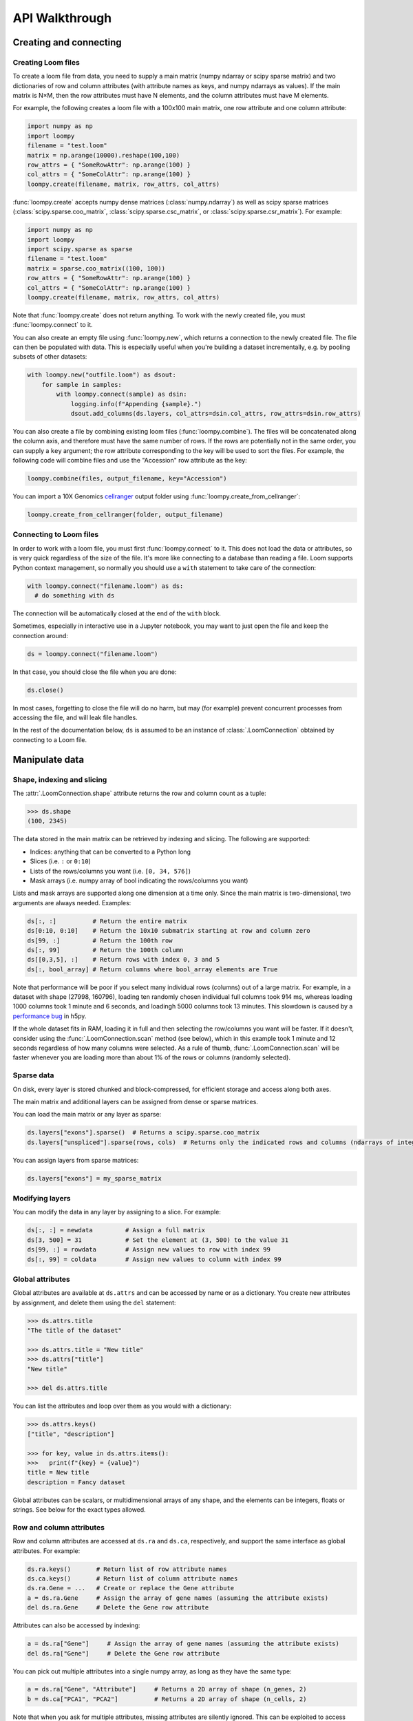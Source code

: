 .. _apiwalkthrough:

API Walkthrough
===============

.. _loomcreate:

Creating and connecting
-----------------------

Creating Loom files
~~~~~~~~~~~~~~~~~~~

To create a loom file from data, you need to supply a main matrix (numpy ndarray or scipy sparse matrix) and two dictionaries of row and column attributes (with attribute names as keys, and numpy ndarrays as values). If the main matrix is N×M, then the row attributes must have N elements, and the column attributes must have M elements. 

For example, the following creates a loom file with a 100x100 main matrix, one row attribute and one column attribute:

.. code:: python

  import numpy as np
  import loompy
  filename = "test.loom"
  matrix = np.arange(10000).reshape(100,100)
  row_attrs = { "SomeRowAttr": np.arange(100) }
  col_attrs = { "SomeColAttr": np.arange(100) }
  loompy.create(filename, matrix, row_attrs, col_attrs)

:func:`loompy.create` accepts numpy dense matrices (:class:`numpy.ndarray`) as well as scipy sparse matrices (:class:`scipy.sparse.coo_matrix`, 
:class:`scipy.sparse.csc_matrix`, or :class:`scipy.sparse.csr_matrix`). For example:

.. code:: python

  import numpy as np
  import loompy
  import scipy.sparse as sparse
  filename = "test.loom"
  matrix = sparse.coo_matrix((100, 100))
  row_attrs = { "SomeRowAttr": np.arange(100) }
  col_attrs = { "SomeColAttr": np.arange(100) }
  loompy.create(filename, matrix, row_attrs, col_attrs)

Note that :func:`loompy.create` does not return anything. To work with the newly created file, you must :func:`loompy.connect` to it.

You can also create an empty file using :func:`loompy.new`, which returns a connection to the newly created file. The file can then be populated with data. 
This is especially useful when you're building a dataset incrementally, e.g. by pooling subsets of other datasets:

.. code:: python

  with loompy.new("outfile.loom") as dsout:
      for sample in samples:
          with loompy.connect(sample) as dsin:
              logging.info(f"Appending {sample}.")
              dsout.add_columns(ds.layers, col_attrs=dsin.col_attrs, row_attrs=dsin.row_attrs)

You can also create a file by combining existing loom files (:func:`loompy.combine`). The files will be concatenated along the column
axis, and therefore must have the same number of rows. If the rows are potentially not in the same order, 
you can supply a ``key`` argument; the row attribute corresponding to the key will be used to sort the files. 
For example, the following code will combine files and use the "Accession" row attribute as the key: 

.. code:: python

  loompy.combine(files, output_filename, key="Accession")

You can import a 10X Genomics
`cellranger <http://support.10xgenomics.com/single-cell/software/pipelines/latest/what-is-cell-ranger>`__
output folder using :func:`loompy.create_from_cellranger`:

.. code:: python

  loompy.create_from_cellranger(folder, output_filename)


Connecting to Loom files
~~~~~~~~~~~~~~~~~~~~~~~~

In order to work with a loom file, you must first :func:`loompy.connect` to it. This does not load the data
or attributes, so is very quick regardless of the size of the file. It's more like connecting to a 
database than reading a file. Loom supports Python context management, so normally you should use 
a ``with`` statement to take care of the connection:

.. code:: python

  with loompy.connect("filename.loom") as ds:
    # do something with ds

The connection will be automatically closed at the end of the ``with`` block.

Sometimes, especially in interactive use in a Jupyter notebook, you may want
to just open the file and keep the connection around:

.. code:: python

  ds = loompy.connect("filename.loom")

In that case, you should close the file when you are done:

.. code:: python

    ds.close()

In most cases, forgetting to close the file will do no harm, but may (for example)
prevent concurrent processes from accessing the file, and will leak file handles.

In the rest of the documentation below, ``ds`` is assumed to be an
instance of :class:`.LoomConnection` obtained by connecting to a Loom
file.

.. _loommanipulate:

Manipulate data
---------------

Shape, indexing and slicing
~~~~~~~~~~~~~~~~~~~~~~~~~~~

The :attr:`.LoomConnection.shape` attribute returns the row and column count as a tuple:

.. code:: python

    >>> ds.shape
    (100, 2345)

The data stored in the main matrix can be retrieved by indexing and
slicing. The following are supported:

-  Indices: anything that can be converted to a Python long
-  Slices (i.e. ``:`` or ``0:10``)
-  Lists of the rows/columns you want (i.e. ``[0, 34, 576]``)
-  Mask arrays (i.e. numpy array of bool indicating the rows/columns you
   want)

Lists and mask arrays are supported along one dimension at a time only. Since 
the main matrix is two-dimensional, two arguments are always needed. Examples:

.. code:: python


    ds[:, :]          # Return the entire matrix
    ds[0:10, 0:10]    # Return the 10x10 submatrix starting at row and column zero 
    ds[99, :]         # Return the 100th row 
    ds[:, 99]         # Return the 100th column
    ds[[0,3,5], :]    # Return rows with index 0, 3 and 5
    ds[:, bool_array] # Return columns where bool_array elements are True

Note that performance will be poor if you select many individual rows (columns) out
of a large matrix. For example, in a dataset with shape (27998, 160796), loading ten 
randomly chosen individual full columns took 914 ms, 
whereas loading 1000 columns took 1 minute and 6 seconds, and loadingh 5000 columns took 13 minutes.
This slowdown is caused by a `performance bug <https://github.com/h5py/h5py/issues/293>`_ 
in h5py.

If the whole dataset fits in RAM, loading it in full and then selecting the row/columns you want
will be faster. If it doesn't, consider using the :func:`.LoomConnection.scan` method (see below), which in this example took
1 minute and 12 seconds regardless of how many columns were selected. As a rule of thumb,
:func:`.LoomConnection.scan` will be faster whenever you are loading more than about 1% of the rows
or columns (randomly selected). 

  
Sparse data
~~~~~~~~~~~

On disk, every layer is stored chunked and block-compressed, for efficient storage and access along both axes.

The main matrix and additional layers can be assigned from dense or sparse matrices.

You can load the main matrix or any layer as sparse:

.. code:: python

  ds.layers["exons"].sparse()  # Returns a scipy.sparse.coo_matrix
  ds.layers["unspliced"].sparse(rows, cols)  # Returns only the indicated rows and columns (ndarrays of integers or bools)

You can assign layers from sparse matrices:

.. code:: python

  ds.layers["exons"] = my_sparse_matrix


Modifying layers
~~~~~~~~~~~~~~~~

You can modify the data in any layer by assigning to a slice. For example:


.. code:: python

    ds[:, :] = newdata         # Assign a full matrix
    ds[3, 500] = 31            # Set the element at (3, 500) to the value 31
    ds[99, :] = rowdata        # Assign new values to row with index 99
    ds[:, 99] = coldata        # Assign new values to column with index 99


Global attributes
~~~~~~~~~~~~~~~~~

Global attributes are available at ``ds.attrs`` and can be accessed by name or
as a dictionary. You create new attributes by assignment, and delete them
using the ``del`` statement:

.. code:: python

    >>> ds.attrs.title
    "The title of the dataset"

    >>> ds.attrs.title = "New title"
    >>> ds.attrs["title"]
    "New title"

    >>> del ds.attrs.title

You can list the attributes and loop over them as you would with a dictionary:

.. code:: python

  >>> ds.attrs.keys()
  ["title", "description"]

  >>> for key, value in ds.attrs.items():
  >>>   print(f"{key} = {value}")
  title = New title
  description = Fancy dataset

Global attributes can be scalars, or multidimensional arrays of any shape, and 
the elements can be integers, floats or strings. See below for the exact types allowed.

Row and column attributes
~~~~~~~~~~~~~~~~~~~~~~~~~

Row and column attributes are accessed at ``ds.ra``
and ``ds.ca``, respectively, and support the same interface as global 
attributes. For example:

.. code:: python

  ds.ra.keys()       # Return list of row attribute names
  ds.ca.keys()       # Return list of column attribute names
  ds.ra.Gene = ...   # Create or replace the Gene attribute
  a = ds.ra.Gene     # Assign the array of gene names (assuming the attribute exists)
  del ds.ra.Gene     # Delete the Gene row attribute

Attributes can also be accessed by indexing:

.. code:: python

  a = ds.ra["Gene"]     # Assign the array of gene names (assuming the attribute exists)
  del ds.ra["Gene"]     # Delete the Gene row attribute

You can pick out multiple attributes into a single numpy array, as long as they have the same type:

.. code:: python

  a = ds.ra["Gene", "Attribute"]     # Returns a 2D array of shape (n_genes, 2)
  b = ds.ca["PCA1", "PCA2"]          # Returns a 2D array of shape (n_cells, 2)

Note that when you ask for multiple attributes, missing attributes are silently ignored. This can be
exploited to access attributes that may have different names:

.. code:: python

  a = ds.ra["Gene", "GeneName"]     # Return one or the other (if only one exists)
  b = ds.ca["TSNE", "PCA", "UMAP"]  # Return the one that exists (if only one exists)

(of course, if two or more attributes exists, they will be stacked as above)


Attributes can be any of the following:

* One-dimensional arrays of integers, floats or strings. The number of elements in the array must match the corresponding matrix dimension.

* Multidimensional arrays of any of the same element types. The length along the first dimension of a row attribute must equal the number of rows in the main matrix (and vice versa for column attributes). Remaining dimensions can be any size. 

For example, if the main matrix has M columns, the result of a dimensionality reduction
(for example, a PCA) to 20 dimensions could be stored as a column attribute with shape (M, 20).

You can assign attributes using almost any array or list-like type, but attributes will 
always return numpy array (``np.ndarray``). 

Using attributes as masks for indexing the main matrix results in a very compact and readable
syntax for selecting subarrays:

.. code:: python

    >>> ds[ds.ra.Gene == "Actb", :]
    array([[  2.,   9.,   9., ...,   0.,  14.,   0.]], dtype=float32)

    >>> ds[(ds.ra.Gene == "Actb") | (ds.ra.Gene == "Gapdh"), :]
    array([[  2.,   9.,   9., ...,   0.,  14.,   0.],
           [  0.,   1.,   4., ...,   0.,  14.,   3.]], dtype=float32)

    >>> ds[:, ds.ca.CellID == "AAACATACATTCTC-1"]
    array([[ 0.],
           [ 0.],
           [ 0.],
           ..., 
           [ 0.],
           [ 0.],
           [ 0.]], dtype=float32)

Note that numpy logical functions overload the bitwise, not the boolean operators. Use ``|`` 
for 'or', ``&`` for 'and' and ``~`` for 'not'. You also must place parentheses around the comparison 
expressions to ensure proper operator precedence. For example:

.. code:: python

  (a == b) & (a > c) | ~(c <= b)


Modifying attributes
~~~~~~~~~~~~~~~~~~~~

Unlike layers, attributes are always only read and written in their entirety. Thus, assigning to a slice 
does not modify the attribute on disk. To write new values for an attribute, you must assign a 
full list or ndarray to the attribute:

.. code:: python

  with loompy.connect("filename.loom") as ds:
    ds.ca.ClusterNames = values  # where values is a list or ndarray with one element per column
    # This does not change the attribute on disk:
    ds.ca.ClusterNames[10] = "banana"



Adding columns
~~~~~~~~~~~~~~

You can add columns to an existing loom file. It's not possible to add rows or to 
delete any part of the matrix.

.. code:: python

 ds.add_columns(submatrix, col_attrs)

You need to provide a submatrix corresponding to the new columns, as well as
a dictionary of column attributes with values for all the new columns. 

Note that if you are adding columns to an empty file, you must also provide row attributes:

.. code:: python

 ds.add_columns(submatrix, col_attrs, row_attrs={"Gene": genes})


You can also add the contents of another .loom file:

.. code:: python

  ds.add_loom(other_file, key="Gene")

The content of the other file is added as columns on the right of the
current dataset. The rows must match for this to work. That is, the two
files must have exactly the same number of rows. If ``key`` is given, the
rows will be ordered based on the key attribute. Furthermore, the two 
datasets must have the same column
attributes (but of course can have different *values* for those
attributes at each column). Missing attributes can be given default
values using the ``fill_values`` argument. If the files contain any global attribute
with conflicting values, you can automatically convert such attributes into column attributes
by passing ``convert_attrs=True`` to the method.



.. _loomlayers:

Layers
~~~~~~~~~~~~~~~~~~~

Loom supports multiple layers. There is always a single main matrix, but
optionally one or more additional layers having the same number of rows
and columns. Layers are accessed using the ``layers`` property on the
``LoomConnection`` object.

Layers support the same pythonic API as attributes:

.. code:: python

  ds.layers.keys()            # Return list of layers
  ds.layers["unspliced"]      # Return the layer named "unspliced"
  ds.layers["spliced"] = ...  # Create or replace the "spliced" layer
  a = ds.layers["spliced"][:, 10] # Assign the 10th column of layer "spliced" to the variable a
  del ds.layers["spliced"]     # Delete the "spliced" layer

The main matrix is available as a layer named "" (the empty string). It cannot be deleted but
otherwise supports the same operations as any other layer.

As a convenience, layers are also available directly on the connection object. The above
expressions are equivalent to the following:

.. code:: python

  ds["unspliced"]      # Return the layer named "unspliced"
  ds["spliced"] = ...  # Create or replace the "spliced" layer
  a = ds["spliced"][:, 10] # Assign the 10th column of layer "spliced" to the variable a
  del ds["spliced"]     # Delete the "spliced" layer

Sometimes you may need to create an empty layer (all zeros), to be filled later. Empty layers
are created by assigning a type to a layer name. For example:

.. code:: python

  ds["empty_floats"] = "float32"
  ds["empty_ints"] = "int64"


.. _loomoperations:

Graphs
~~~~~~

Loom supports sparse graphs with either the rows or the columns as nodes. For example,
a sparse graph of cells (stored in the columns) could represent a K nearest-neighbors 
graph of the cells. In that case, the cells are the nodes (so there are M nodes in the
graph if there are M columns in the main matrix), which are connected by an arbitrary
number of edges. The graph could be considered directed or undirected, and can have float-valued
weights on the edges. Loom even supports multigraphs (permitting multiple edges between pairs of nodes).
Graphs are stored as arrays of edges and the associated edge weights.

Row and column graphs are accessed at ``ds.row_graphs`` and ``ds.col_graphs``, respectively, 
and support the same interface as attributes. For example:

.. code:: python

  ds.row_graphs.keys()      # Return list of row graphs
  ds.col_graphs.KNN = ...   # Create or replace the column-oriented graph KNN
  a = ds.col_graphs.KNN     # Assign the KNN column graph to variable a
  del ds.col_graphs.KNN     # Delete the KNN graph

Graphs are returned as ``scipy.sparse.coo_matrix``, and can be created/assigned from any
scipy sparse format as well as from a numpy dense matrix or ndarray. In each case, the matrix
represents the adjacency matrix of the graph.

Views
~~~~~

Loompy views are in-memory views of a slice through the underlying loom file. Views can be created
explicitly by slicing:

.. code:: python

  ds.view[:, 10:20]

This will create a view, fully loaded in memory, containing all the rows of the underlying loom file,
but only columns 10 through 19 (zero-based). You can use fancy indexing including slices, arrays of integers
(to pick out specific rows/columns) and boolean arrays.

The power of the view is that it slices through *everything*: the main matrix, every layer, every attribute, 
and every graph. This hides a lot of messy and error-prone code,
and makes it easy to extract relevant subsets of a loom file.

The most common use of a ``view`` is in scanning through a file (see ``scan()`` below).

Operations
~~~~~~~~~~

Map
^^^

You can map one or more functions across all rows (all columns), while avoiding
loading the entire dataset into memory:

.. code:: python

  ds.map([np.mean, np.std], axis=1)

The functions will receive an array (of floats or integers) as their only argument, and
should return a single float or integer value. Internally, ``map()`` uses ``scan()`` to
loop across the file.

Note that you must always provide a list of functions, even if it has only one element, and
that the result is a list of vectors, one per function that was supplied. Hence the correct 
way to map a single function across the matrix is:

.. code:: python

  (means,) = ds.map([np.mean], axis=1)


Permutation
^^^^^^^^^^^

Permute the order of the rows or columns:

.. code:: python

  ordering = np.random.permutation(np.arange(ds.shape[1]))
  ds.permute(ordering, axis=1)

This permutes the order of rows or columns in the file, without loading
the entire file in RAM. The ``ordering`` argument should be a numpy array
of ds.shape[axis] elements, in the desired order.

Scan
^^^^

For very large loom files, it's very useful to scan across the file
(along either rows or columns) in *batches*, to avoid loading the entire
file in memory. This can be achieved using the ``scan()`` method:

.. code:: python

  for (ix, selection, view) in ds.scan(axis=1):
    # do something with each view

Inside the loop, you get access to the current ``view`` into the file. It has all the 
attributes, graphs and data of the original loom file, but only for the columns included 
in ``selection`` (or rows, if axis=0). 

In essence, you get a succession of slices through the loom file, corresponding to 
bands of columns (rows). The ``ix`` variable tells you the starting column of the band, whereas
the ``selection`` gives you the list of columns contained in the current view.

You can also scan across a selected subset of the columns or rows. For example:

.. code:: python

  cells = # List of columns you want to see
  for (ix, selection, view) in ds.scan(items=cells, axis=1):
    # do something with each view

This works exactly the same, except that each ``selection`` and ``view`` now include only 
the columns you asked for.


